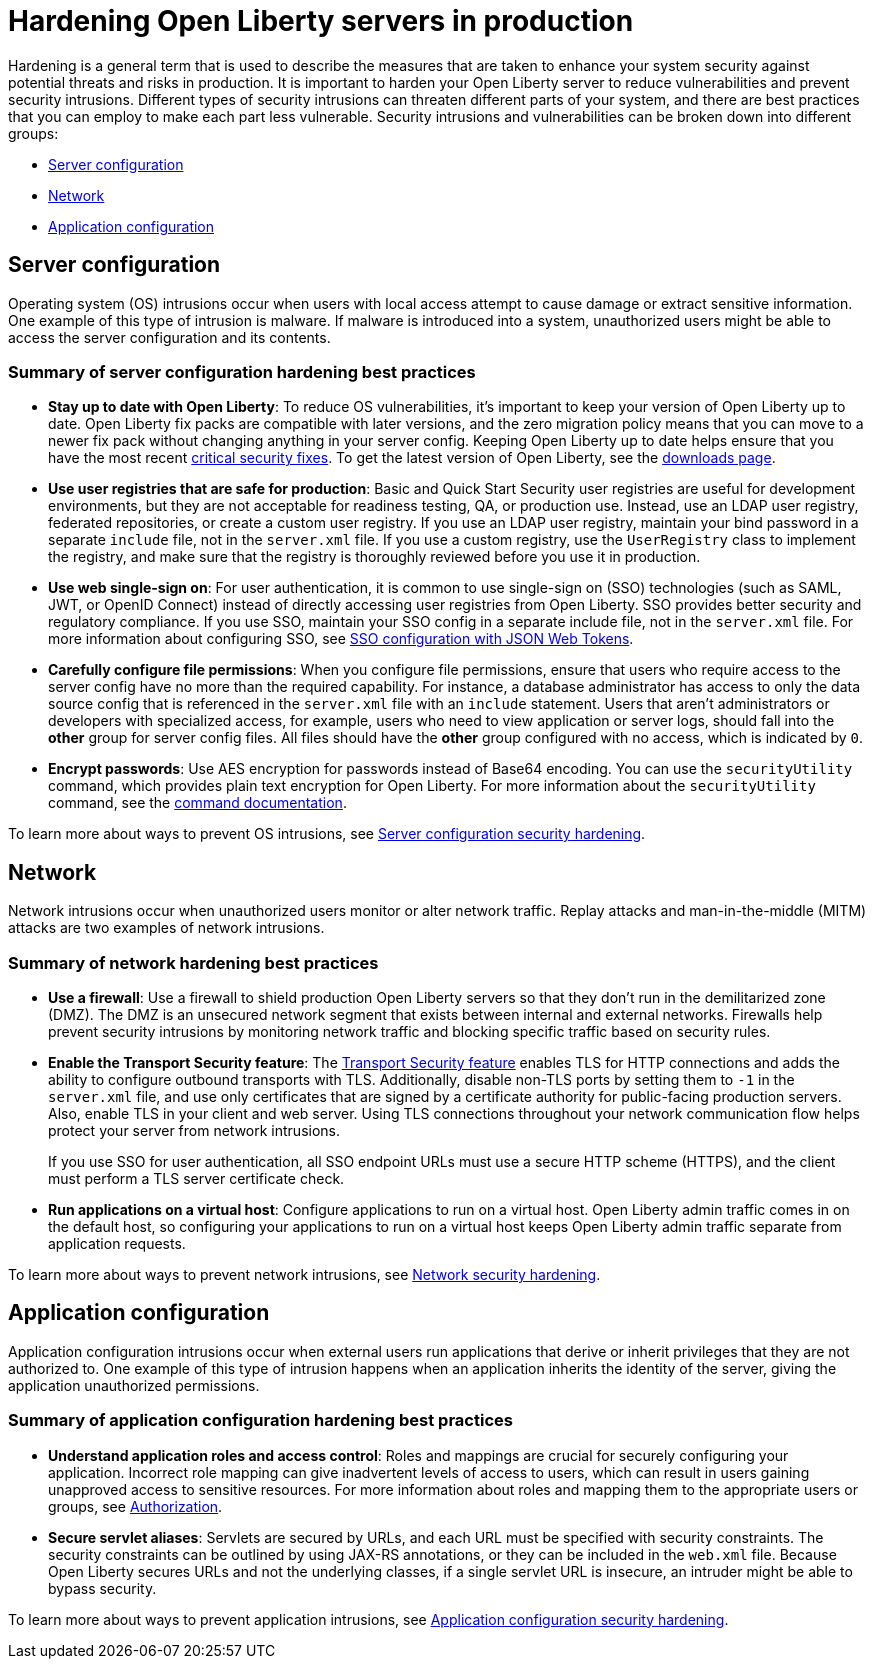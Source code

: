 // Copyright (c) 2020 IBM Corporation and others.
// Licensed under Creative Commons Attribution-NoDerivatives
// 4.0 International (CC BY-ND 4.0)
//   https://creativecommons.org/licenses/by-nd/4.0/
//
// Contributors:
//     IBM Corporation
//
:page-description: It is important to harden your Open Liberty server for production to reduce vulnerabilities and prevent security intrusions.
:seo-title: Hardening Open Liberty servers in production - openliberty.io
:seo-description: It is important to harden your Open Liberty server for production to reduce vulnerabilities and prevent security intrusions.
:page-layout: general-reference
:page-type: general
= Hardening Open Liberty servers in production

Hardening is a general term that is used to describe the measures that are taken to enhance your system security against potential threats and risks in production.
It is important to harden your Open Liberty server to reduce vulnerabilities and prevent security intrusions.
Different types of security intrusions can threaten different parts of your system, and there are best practices that you can employ to make each part less vulnerable.
Security intrusions and vulnerabilities can be broken down into different groups:

* <<#server-configuration,Server configuration>>
* <<#network,Network>>
* <<#application-configuration,Application configuration>>

[#server-configuration]
== Server configuration
Operating system (OS) intrusions occur when users with local access attempt to cause damage or extract sensitive information.
One example of this type of intrusion is malware.
If malware is introduced into a system, unauthorized users might be able to access the server configuration and its contents.

=== Summary of server configuration hardening best practices
* *Stay up to date with Open Liberty*: To reduce OS vulnerabilities, it's important to keep your version of Open Liberty up to date.
Open Liberty fix packs are compatible with later versions, and the zero migration policy means that you can move to a newer fix pack without changing anything in your server config.
Keeping Open Liberty up to date helps ensure that you have the most recent link:/docs/ref/general/#security-vulnerabilities.html[critical security fixes].
To get the latest version of Open Liberty, see the link:https://openliberty.io/downloads/[downloads page].
* *Use user registries that are safe for production*: Basic and Quick Start Security user registries are useful for development environments, but they are not acceptable for readiness testing, QA, or production use.
Instead, use an LDAP user registry, federated repositories, or create a custom user registry.
If you use an LDAP user registry, maintain your bind password in a separate `include` file, not in the `server.xml` file.
If you use a custom registry, use the `UserRegistry` class to implement the registry, and make sure that the registry is thoroughly reviewed before you use it in production.
* *Use web single-sign on*: For user authentication, it is common to use single-sign on (SSO) technologies (such as SAML, JWT, or OpenID Connect) instead of directly accessing user registries from Open Liberty.
SSO provides better security and regulatory compliance.
If you use SSO, maintain your SSO config in a separate include file, not in the `server.xml` file.
For more information about configuring SSO, see link:/docs/ref/general/#sso-config-json.html[SSO configuration with JSON Web Tokens].
* *Carefully configure file permissions*: When you configure file permissions, ensure that users who require access to the server config have no more than the required capability.
For instance, a database administrator has access to only the data source config that is referenced in the `server.xml` file with an `include` statement.
Users that aren't administrators or developers with specialized access, for example, users who need to view application or server logs, should fall into the *other* group for server config files.
All files should have the *other* group configured with no access, which is indicated by `0`.
* *Encrypt passwords*: Use AES encryption for passwords instead of Base64 encoding.
You can use the `securityUtility` command, which provides plain text encryption for Open Liberty.
For more information about the `securityUtility` command, see the link:/docs/ref/general/#securityUtility.html[command documentation].

To learn more about ways to prevent OS intrusions, see link:/docs/ref/general/#server-configuration-hardening.html[Server configuration security hardening].

[#network]
== Network
Network intrusions occur when unauthorized users monitor or alter network traffic. Replay attacks and man-in-the-middle (MITM) attacks are two examples of network intrusions.

=== Summary of network hardening best practices
* *Use a firewall*: Use a firewall to shield production Open Liberty servers so that they don't run in the demilitarized zone (DMZ).
The DMZ is an unsecured network segment that exists between internal and external networks.
Firewalls help prevent security intrusions by monitoring network traffic and blocking specific traffic based on security rules.
* *Enable the Transport Security feature*: The link:/docs/ref/feature/#transportSecurity.html[Transport Security feature] enables TLS for HTTP connections and adds the ability to configure outbound transports with TLS.
Additionally, disable non-TLS ports by setting them to `-1` in the `server.xml` file, and use only certificates that are signed by a certificate authority for public-facing production servers.
Also, enable TLS in your client and web server.
Using TLS connections throughout your network communication flow helps protect your server from network intrusions.
+
If you use SSO for user authentication, all SSO endpoint URLs must use a secure HTTP scheme (HTTPS), and the client must perform a TLS server certificate check.
* *Run applications on a virtual host*: Configure applications to run on a virtual host.
Open Liberty admin traffic comes in on the default host, so configuring your applications to run on a virtual host keeps Open Liberty admin traffic separate from application requests.

To learn more about ways to prevent network intrusions, see link:/docs/ref/general/#network-hardening.html[Network security hardening].

[#application-configuration]
== Application configuration
Application configuration intrusions occur when external users run applications that derive or inherit privileges that they are not authorized to.
One example of this type of intrusion happens when an application inherits the identity of the server, giving the application unauthorized permissions.

=== Summary of application configuration hardening best practices
* *Understand application roles and access control*: Roles and mappings are crucial for securely configuring your application.
Incorrect role mapping can give inadvertent levels of access to users, which can result in users gaining unapproved access to sensitive resources.
For more information about roles and mapping them to the appropriate users or groups, see link:/docs/ref/general/#authorization.html[Authorization].
* *Secure servlet aliases*: Servlets are secured by URLs, and each URL must be specified with security constraints.
The security constraints can be outlined by using JAX-RS annotations, or they can be included in the `web.xml` file.
Because Open Liberty secures URLs and not the underlying classes, if a single servlet URL is insecure, an intruder might be able to bypass security.

To learn more about ways to prevent application intrusions, see link:/docs/ref/general/#application-hardening.html[Application configuration security hardening].
